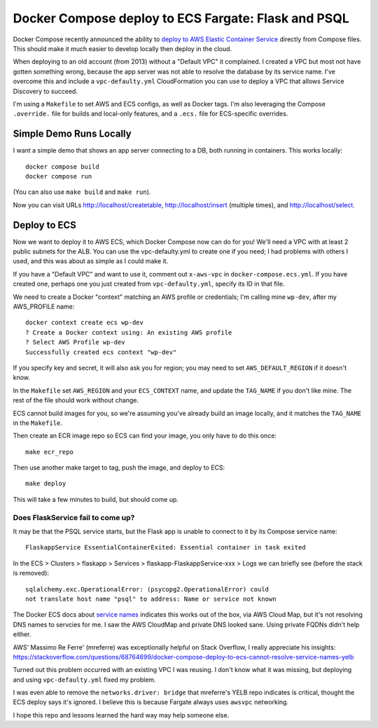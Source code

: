 ======================================================
 Docker Compose deploy to ECS Fargate: Flask and PSQL
======================================================

Docker Compose recently announced the ability to `deploy to AWS
Elastic Container Service
<https://www.docker.com/blog/docker-compose-for-amazon-ecs-now-available/>`_
directly from Compose files. This should make it much easier to
develop locally then deploy in the cloud.

When deploying to an old account (from 2013) without a "Default VPC"
it complained. I created a VPC but most not have gotten something
wrong, because the app server was not able to resolve the database
by its service name. I've overcome this and include a
``vpc-defaulty.yml`` CloudFormation you can use to deploy a VPC that
allows Service Discovery to succeed.

I'm using a ``Makefile`` to set AWS and ECS configs, as well as Docker
tags. I'm also leveraging the Compose ``.override.`` file for builds
and local-only features, and a ``.ecs.`` file for ECS-specific
overrides.

Simple Demo Runs Locally
========================

I want a simple demo that shows an app server connecting to a DB, both
running in containers. This works locally::

  docker compose build
  docker compose run

(You can also use ``make build`` and ``make run``).

Now you can visit URLs http://localhost/createtable,
http://localhost/insert (multiple times), and http://localhost/select.

Deploy to ECS
=============

Now we want to deploy it to AWS ECS, which Docker Compose now can do
for you! We'll need a VPC with at least 2 public subnets for the ALB.
You can use the vpc-defaulty.yml to create one if you need; I had
problems with others I used, and this was about as simple as I could
make it.

If you have a "Default VPC" and want to use it, comment out
``x-aws-vpc`` in ``docker-compose.ecs.yml``. If you have created one,
perhaps one you just created from ``vpc-defaulty.yml``, specify its ID
in that file.

We need to create a Docker "context" matching an AWS profile or
credentials; I'm calling mine ``wp-dev``, after my AWS_PROFILE name::

  docker context create ecs wp-dev
  ? Create a Docker context using: An existing AWS profile
  ? Select AWS Profile wp-dev
  Successfully created ecs context "wp-dev"

If you specify key and secret, it will also ask you for region; you
may need to set ``AWS_DEFAULT_REGION`` if it doesn't know.

In the ``Makefile`` set ``AWS_REGION`` and your ``ECS_CONTEXT`` name,
and update the ``TAG_NAME`` if you don't like mine. The rest of the
file should work without change.

ECS cannot build images for you, so we're assuming you've already
build an image locally, and it matches the ``TAG_NAME`` in the
``Makefile``.

Then create an ECR image repo so ECS can find your image, you only
have to do this once::

  make ecr_repo

Then use another make target to tag, push the image, and deploy to ECS::

  make deploy

This will take a few minutes to build, but should come up.

Does FlaskService fail to come up?
----------------------------------

It may be that the PSQL service starts, but the Flask app is unable to
connect to it by its Compose service name::

  FlaskappService EssentialContainerExited: Essential container in task exited

In the ECS > Clusters > flaskapp > Services >
flaskapp-FlaskappService-xxx > Logs we can briefly see (before the
stack is removed)::

  sqlalchemy.exc.OperationalError: (psycopg2.OperationalError) could
  not translate host name "psql" to address: Name or service not known

The Docker ECS docs about `service names
<https://docs.docker.com/cloud/ecs-integration/#service-names>`_
indicates this works out of the box, via AWS Cloud Map, but it's not
resolving DNS names to servcies for me. I saw the AWS CloudMap and
private DNS looked sane. Using private FQDNs didn't help either.

AWS' Massimo Re Ferre' (mreferre) was exceptionally helpful on Stack
Overflow, I really appreciate his insights:
https://stackoverflow.com/questions/68764699/docker-compose-deploy-to-ecs-cannot-resolve-service-names-yelb

Turned out this problem occurred with an existing VPC I was reusing. I
don't know what it was missing, but deploying and using
``vpc-defaulty.yml`` fixed my problem.

I was even able to remove the ``networks.driver: bridge`` that
mreferre's YELB repo indicates is critical, thought the ECS deploy
says it's ignored. I believe this is because Fargate always uses
``awsvpc`` networking.

I hope this repo and lessons learned the hard way may help someone
else.
